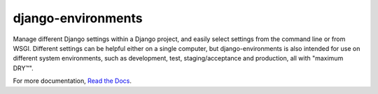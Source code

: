 django-environments
===================

Manage different Django settings within a Django project, and easily
select settings from the command line or from WSGI. Different
settings can be helpful either on a single computer, but
django-environments is also intended for use on different system
environments, such as development, test, staging/acceptance and
production, all with "maximum DRY™".

For more documentation, 
`Read the Docs <http://django-environments.readthedocs.org/>`_.

